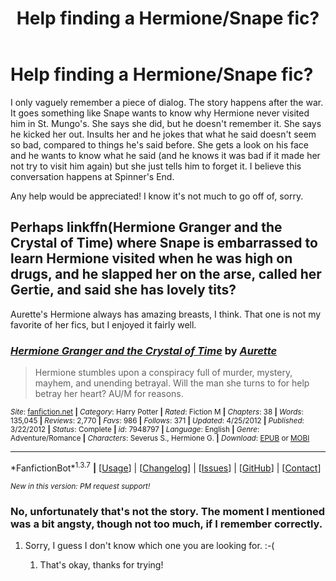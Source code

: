 #+TITLE: Help finding a Hermione/Snape fic?

* Help finding a Hermione/Snape fic?
:PROPERTIES:
:Author: AntiqueGreen
:Score: 6
:DateUnix: 1458678037.0
:DateShort: 2016-Mar-23
:FlairText: Request
:END:
I only vaguely remember a piece of dialog. The story happens after the war. It goes something like Snape wants to know why Hermione never visited him in St. Mungo's. She says she did, but he doesn't remember it. She says he kicked her out. Insults her and he jokes that what he said doesn't seem so bad, compared to things he's said before. She gets a look on his face and he wants to know what he said (and he knows it was bad if it made her not try to visit him again) but she just tells him to forget it. I believe this conversation happens at Spinner's End.

Any help would be appreciated! I know it's not much to go off of, sorry.


** Perhaps linkffn(Hermione Granger and the Crystal of Time) where Snape is embarrassed to learn Hermione visited when he was high on drugs, and he slapped her on the arse, called her Gertie, and said she has lovely tits?

Aurette's Hermione always has amazing breasts, I think. That one is not my favorite of her fics, but I enjoyed it fairly well.
:PROPERTIES:
:Score: 2
:DateUnix: 1458701807.0
:DateShort: 2016-Mar-23
:END:

*** [[http://www.fanfiction.net/s/7948797/1/][*/Hermione Granger and the Crystal of Time/*]] by [[https://www.fanfiction.net/u/1374460/Aurette][/Aurette/]]

#+begin_quote
  Hermione stumbles upon a conspiracy full of murder, mystery, mayhem, and unending betrayal. Will the man she turns to for help betray her heart? AU/M for reasons.
#+end_quote

^{/Site/: [[http://www.fanfiction.net/][fanfiction.net]] *|* /Category/: Harry Potter *|* /Rated/: Fiction M *|* /Chapters/: 38 *|* /Words/: 135,045 *|* /Reviews/: 2,770 *|* /Favs/: 986 *|* /Follows/: 371 *|* /Updated/: 4/25/2012 *|* /Published/: 3/22/2012 *|* /Status/: Complete *|* /id/: 7948797 *|* /Language/: English *|* /Genre/: Adventure/Romance *|* /Characters/: Severus S., Hermione G. *|* /Download/: [[http://www.p0ody-files.com/ff_to_ebook/ffn-bot/index.php?id=7948797&source=ff&filetype=epub][EPUB]] or [[http://www.p0ody-files.com/ff_to_ebook/ffn-bot/index.php?id=7948797&source=ff&filetype=mobi][MOBI]]}

--------------

*FanfictionBot*^{1.3.7} *|* [[[https://github.com/tusing/reddit-ffn-bot/wiki/Usage][Usage]]] | [[[https://github.com/tusing/reddit-ffn-bot/wiki/Changelog][Changelog]]] | [[[https://github.com/tusing/reddit-ffn-bot/issues/][Issues]]] | [[[https://github.com/tusing/reddit-ffn-bot/][GitHub]]] | [[[https://www.reddit.com/message/compose?to=%2Fu%2Ftusing][Contact]]]

^{/New in this version: PM request support!/}
:PROPERTIES:
:Author: FanfictionBot
:Score: 1
:DateUnix: 1458701865.0
:DateShort: 2016-Mar-23
:END:


*** No, unfortunately that's not the story. The moment I mentioned was a bit angsty, though not too much, if I remember correctly.
:PROPERTIES:
:Author: AntiqueGreen
:Score: 1
:DateUnix: 1458702606.0
:DateShort: 2016-Mar-23
:END:

**** Sorry, I guess I don't know which one you are looking for. :-(
:PROPERTIES:
:Score: 1
:DateUnix: 1458733779.0
:DateShort: 2016-Mar-23
:END:

***** That's okay, thanks for trying!
:PROPERTIES:
:Author: AntiqueGreen
:Score: 1
:DateUnix: 1458752039.0
:DateShort: 2016-Mar-23
:END:
